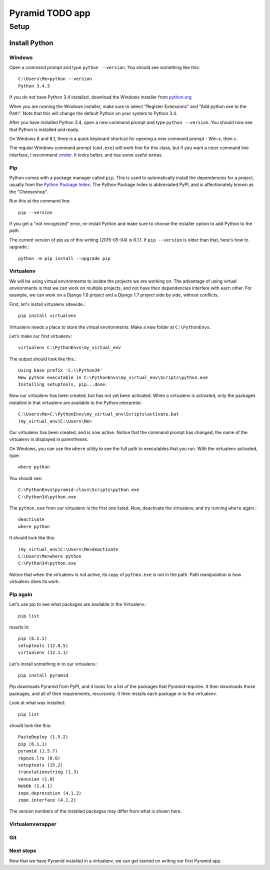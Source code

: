 ====================
 Pyramid TODO app
====================

Setup
====================

Install Python
--------------------

Windows
~~~~~~~~~~~~~~~~~~~~

Open a command prompt and type ``python --version``. You should see something like this::

    C:\Users\Me>python --version
    Python 3.4.3


If you do not have Python 3.4 installed, download the Windows installer from `python.org
<http://www.python.org/>`_

When you are running the Windows installer, make sure to select "Register Extensions" and "Add python.exe to the Path". Note that this will change the default Python on your system to Python 3.4.

.. image:: images/python3_installer.png

After you have installed Python 3.4, open a new command prompt and type ``python --version``. You should now see that Python is installed and ready.

On Windows 8 and 8.1, there is a quick keyboard shortcut for opening a new command prompt - Win-x, then c.

The regular Windows command prompt (``cmd.exe``) will work fine for this class, but if you want a nicer command line interface, I recommend `cmder <http://gooseberrycreative.com/cmder/>`_. It looks better, and has some useful extras.

Pip
~~~~~~~~~~~~~~~~~~~~

Python comes with a package manager called ``pip``. This is used to automatically install the dependencies for a project, usually from the `Python Package Index <https://pypi.python.org/pypi>`_. The Python Package Index is abbreviated PyPI, and is affectionately known as the "Cheeseshop".

Run this at the command line::

    pip --version

If you get a "not recognized" error, re-install Python and make sure to choose the installer option to add Python to the path.

The current version of pip as of this writing (2015-05-04) is 6.1.1. If ``pip --version`` is older than that, here's how to upgrade.::

    python -m pip install --upgrade pip



Virtualenv
~~~~~~~~~~~~~~~~~~~~

We will be using virtual environments to isolate the projects we are working on. The advantage of using virtual environments is that we can work on multiple projects, and not have their dependencies interfere with each other. For example, we can work on a Django 1.6 project and a Django 1.7 project side by side, without conflicts.

First, let's install virtualenv sitewide.::

    pip install virtualenv

Virtualenv needs a place to store the virtual environments. Make a new folder at ``C:\PythonEnvs``.

Let's make our first virtualenv::

    virtualenv C:\PythonEnvs\my_virtual_env

The output should look like this.::

    Using base prefix 'C:\\Python34'
    New python executable in C:\PythonEnvs\my_virtual_env\Scripts\python.exe
    Installing setuptools, pip...done.

Now our virtualenv has been created, but has not yet been activated. When a virtualenv is activated, only the packages installed in that virtualenv are available to the Python interpreter.

::

    C:\Users\Me>C:\PythonEnvs\my_virtual_env\Scripts\activate.bat
    (my_virtual_env)C:\Users\Me>

Our virtualenv has been created, and is now active. Notice that the command prompt has changed; the name of the virtualenv is displayed in parentheses.

On Windows, you can use the ``where`` utility to see the full path to executables that you run. With the virtualenv activated, type::

    where python

You should see::

    C:\PythonEnvs\pyramid-class\Scripts\python.exe
    C:\Python34\python.exe


The ``python.exe`` from our virtualenv is the first one listed. Now, deactivate the virtualenv, and try running ``where`` again.::

    deactivate
    where python

It should look like this::

    (my_virtual_env)C:\Users\Me>deactivate
    C:\Users\Me>where python
    C:\Python34\python.exe

Notice that when the virtualenv is not active, its copy of ``python.exe`` is not in the path. Path manipulation is how virtualenv does its work.

Pip again
~~~~~~~~~~~~~~~~~~~~

Let's use pip to see what packages are available in the Virtualenv.::

    pip list

results in::

    pip (6.1.1)
    setuptools (12.0.5)
    virtualenv (12.1.1)


Let's install something in to our virtualenv.::

    pip install pyramid

Pip downloads Pyramid from PyPI, and it looks for a list of the packages that Pyramid requires. It then downloads those packages, and all of their requirements, recursively. It then installs each package in to the virtualenv.

Look at what was installed::

    pip list

should look like this::

    PasteDeploy (1.5.2)
    pip (6.1.1)
    pyramid (1.5.7)
    repoze.lru (0.6)
    setuptools (15.2)
    translationstring (1.3)
    venusian (1.0)
    WebOb (1.4.1)
    zope.deprecation (4.1.2)
    zope.interface (4.1.2)

The version numbers of the installed packages may differ from what is shown here.

Virtualenvwrapper
~~~~~~~~~~~~~~~~~~~~

Git
~~~~~~~~~~~~~~~~~~~~


Next steps
~~~~~~~~~~~~~~~~~~~~

Now that we have Pyramid installed in a virtualenv, we can get started on writing our first Pyramid app.
